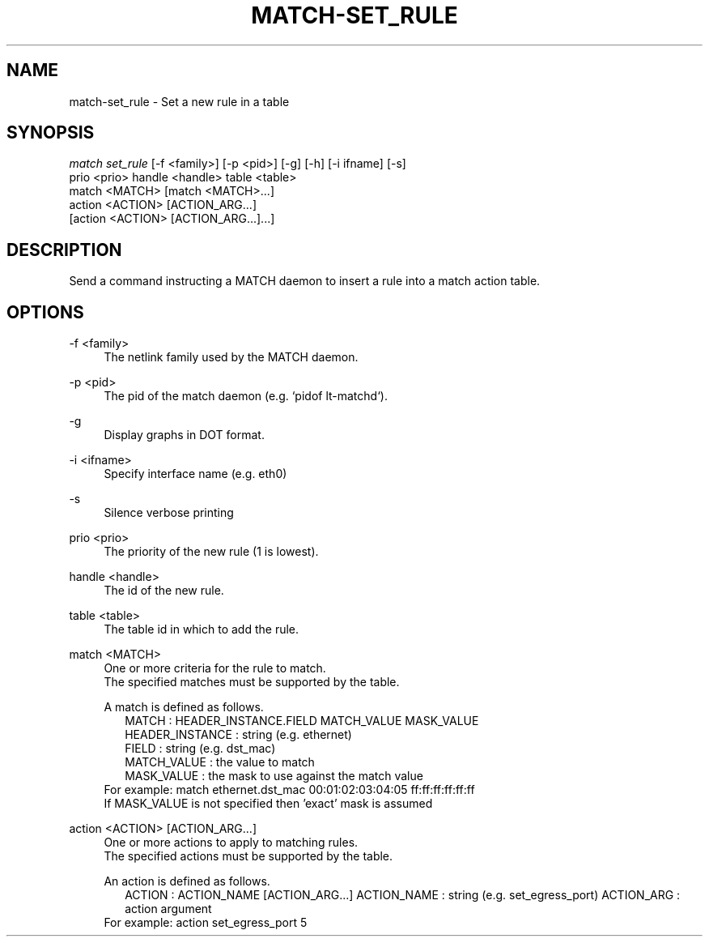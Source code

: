 .\" Header and footer
.TH "MATCH\-SET_RULE" "1" "" "MATCH Tool" "MATCH Manual"

.\" Name and brief description
.SH "NAME"
match\-set_rule \- Set a new rule in a table

.\" Options, brief
.SH SYNOPSIS
.nf
\fImatch set_rule\fR [\-f <family>] [\-p <pid>] [\-g] [\-h] [\-i ifname] [\-s]
              prio <prio> handle <handle> table <table>
              match <MATCH> [match <MATCH>...]
              action <ACTION> [ACTION_ARG...]
              [action <ACTION> [ACTION_ARG...]...]
.fi

.\" Detailed description
.SH DESCRIPTION
Send a command instructing a MATCH daemon to insert a rule into a match action table.

.\" Options, detailed
.SH OPTIONS

.br
\-f <family>
.RS 4
The netlink family used by the MATCH daemon.
.RE

.br
\-p <pid>
.RS 4
The pid of the match daemon (e.g. `pidof lt-matchd`).
.RE
 
.br
\-g
.RS 4
Display graphs in DOT format.
.RE

.br
\-i <ifname>
.RS 4
Specify interface name (e.g. eth0)
.RE

.br
\-s
.RS 4
Silence verbose printing
.RE

.br
prio <prio>
.RS 4
The priority of the new rule (1 is lowest).
.RE

.br
handle <handle>
.RS 4
The id of the new rule.
.RE

.br
table <table>
.RS 4
The table id in which to add the rule.
.RE

.br
match <MATCH>
.RS 4
One or more criteria for the rule to match.
.br
The specified matches must be supported by the table.
.sp
A match is defined as follows.
.RS 2
MATCH           : HEADER_INSTANCE.FIELD MATCH_VALUE MASK_VALUE
.br
HEADER_INSTANCE : string (e.g. ethernet)
.br
FIELD           : string (e.g. dst_mac)
.br
MATCH_VALUE     : the value to match
.br
MASK_VALUE      : the mask to use against the match value
.br
.RE
For example: match ethernet.dst_mac 00:01:02:03:04:05 ff:ff:ff:ff:ff:ff
.br
If MASK_VALUE is not specified then 'exact' mask is assumed
.RE

.br
action <ACTION> [ACTION_ARG...]
.RS 4
One or more actions to apply to matching rules.
.br
The specified actions must be supported by the table.
.sp
An action is defined as follows.
.RS 2
ACTION      : ACTION_NAME [ACTION_ARG...]
ACTION_NAME : string (e.g. set_egress_port)
ACTION_ARG  : action argument
.RE
For example: action set_egress_port 5
.RE
